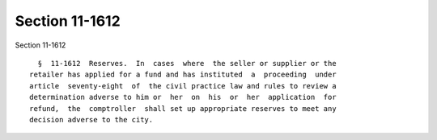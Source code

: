 Section 11-1612
===============

Section 11-1612 ::    
        
     
        §  11-1612  Reserves.  In  cases  where  the seller or supplier or the
      retailer has applied for a fund and has instituted  a  proceeding  under
      article  seventy-eight  of  the civil practice law and rules to review a
      determination adverse to him or  her  on  his  or  her  application  for
      refund,  the  comptroller  shall set up appropriate reserves to meet any
      decision adverse to the city.
    
    
    
    
    
    
    